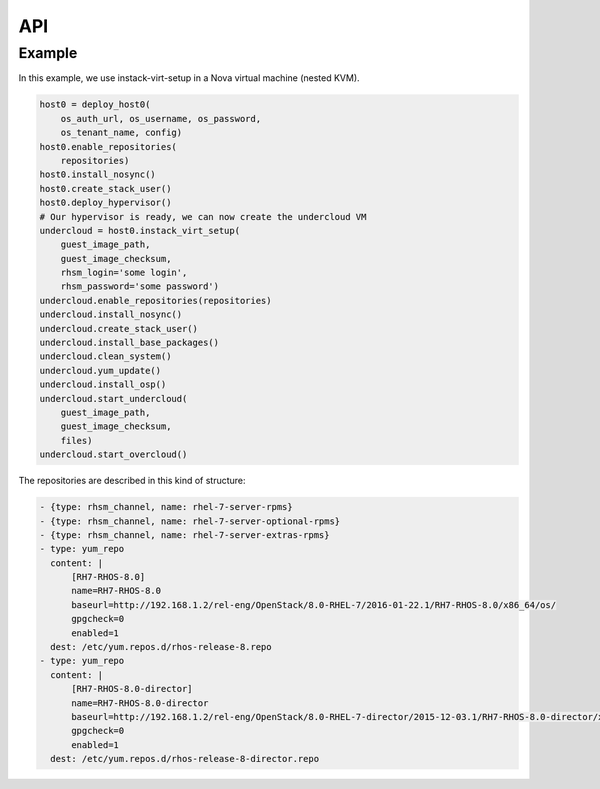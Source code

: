 ===
API
===


Example
=======

In this example, we use instack-virt-setup in a Nova virtual machine
(nested KVM).

.. code-block:: python

    host0 = deploy_host0(
        os_auth_url, os_username, os_password,
        os_tenant_name, config)
    host0.enable_repositories(
        repositories)
    host0.install_nosync()
    host0.create_stack_user()
    host0.deploy_hypervisor()
    # Our hypervisor is ready, we can now create the undercloud VM
    undercloud = host0.instack_virt_setup(
        guest_image_path,
        guest_image_checksum,
        rhsm_login='some login',
        rhsm_password='some password')
    undercloud.enable_repositories(repositories)
    undercloud.install_nosync()
    undercloud.create_stack_user()
    undercloud.install_base_packages()
    undercloud.clean_system()
    undercloud.yum_update()
    undercloud.install_osp()
    undercloud.start_undercloud(
        guest_image_path,
        guest_image_checksum,
        files)
    undercloud.start_overcloud()


The repositories are described in this kind of structure:

.. code-block:: YAML

    - {type: rhsm_channel, name: rhel-7-server-rpms}
    - {type: rhsm_channel, name: rhel-7-server-optional-rpms}
    - {type: rhsm_channel, name: rhel-7-server-extras-rpms}
    - type: yum_repo
      content: |
          [RH7-RHOS-8.0]
          name=RH7-RHOS-8.0
          baseurl=http://192.168.1.2/rel-eng/OpenStack/8.0-RHEL-7/2016-01-22.1/RH7-RHOS-8.0/x86_64/os/
          gpgcheck=0
          enabled=1
      dest: /etc/yum.repos.d/rhos-release-8.repo
    - type: yum_repo
      content: |
          [RH7-RHOS-8.0-director]
          name=RH7-RHOS-8.0-director
          baseurl=http://192.168.1.2/rel-eng/OpenStack/8.0-RHEL-7-director/2015-12-03.1/RH7-RHOS-8.0-director/x86_64/os/
          gpgcheck=0
          enabled=1
      dest: /etc/yum.repos.d/rhos-release-8-director.repo
